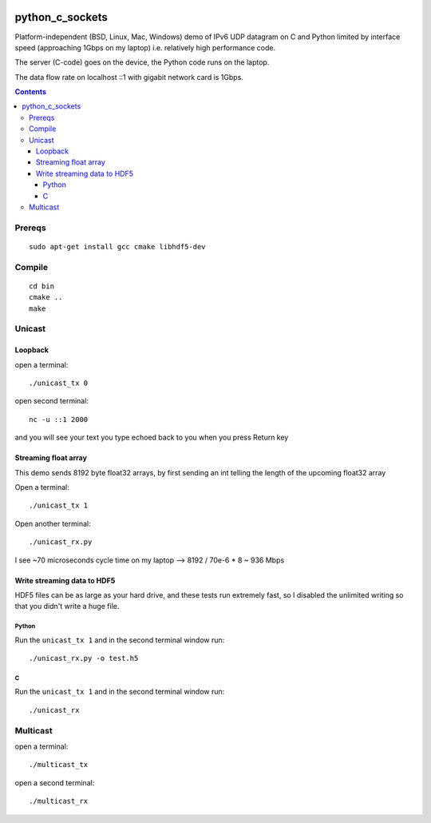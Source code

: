 
.. image:: https://travis-ci.org/scivision/python_c_sockets.svg?branch=master
    :target: https://travis-ci.org/scivision/python_c_sockets
=================
python_c_sockets
=================

Platform-independent (BSD, Linux, Mac, Windows) demo of IPv6 UDP datagram on C and Python limited by interface speed (approaching 1Gbps on my laptop) i.e. relatively high performance code.

The server (C-code) goes on the device, the Python code runs on the laptop. 

The data flow rate on localhost ::1 with gigabit network card is 1Gbps.

.. contents::

Prereqs
=======
::

    sudo apt-get install gcc cmake libhdf5-dev

Compile
=======
::

  cd bin
  cmake ..
  make

  
Unicast
=======

Loopback
--------
open a terminal::
  
  ./unicast_tx 0
  
open second terminal::

  nc -u ::1 2000
  
and you will see your text you type echoed back to you when you press Return key

Streaming float array
---------------------
This demo sends 8192 byte float32 arrays, by first sending an int telling the length of the upcoming float32 array

Open a terminal::
  
  ./unicast_tx 1
  
Open another terminal::

  ./unicast_rx.py
  
I see ~70 microseconds cycle time on my laptop --> 8192 / 70e-6 * 8 ~ 936 Mbps

Write streaming data to HDF5
----------------------------
HDF5 files can be as large as your hard drive, and these tests run extremely fast,
so I disabled the unlimited writing so that you didn't write a huge file.

Python
~~~~~~

Run the ``unicast_tx 1`` and in the second terminal window run::

    ./unicast_rx.py -o test.h5


C
~

Run the ``unicast_tx 1`` and in the second terminal window run::

    ./unicast_rx


Multicast
=========
open a terminal::

    ./multicast_tx

open a second terminal::

    ./multicast_rx
